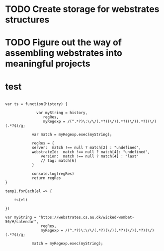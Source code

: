 * TODO Create storage for webstrates structures
* TODO Figure out the way of assembling webstrates into meaningful projects

* test

#+begin_src js     '"*Javascript REPL*"'

var ts = function(history) {
    
              var myString = history,
                 regRes,
                 myRegexp = /(^.*?)\:\/\/(.*?)(\/)(.*?)(\/)(.*?)(\/)(.*?$)/g;
    
            var match = myRegexp.exec(myString);
    
            regRes = {
	        server:  match !== null ? match[2] : "undefined",
	        webstrateId:  match !== null ? match[4]: "undefined",
                version:  match !== null ? match[4] : "last"
                // tag: match[6]
            }

            console.log(regRes)
            return regRes
}

temp1.forEach(el => {

    ts(el)

})

var myString = "https://webstrates.cs.au.dk/wicked-wombat-56/#/calendar",
                regRes,
                myRegexp = /(^.*?)\:\/\/(.*?)(\/)(.*?)(\/)(.*?)(\/)(.*?$)/g;
            
            match = myRegexp.exec(myString);
#+end_src
